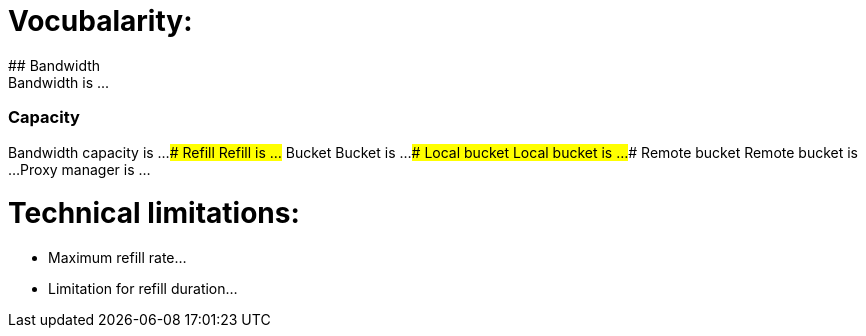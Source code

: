 # Vocubalarity:
## Bandwidth
Bandwidth is ...
### Capacity
Bandwidth capacity is ...
### Refill
Refill is ...
## Bucket
Bucket is ...
### Local bucket
Local bucket is ...
### Remote bucket
Remote bucket is ...
Proxy manager is ...

# Technical limitations:
- Maximum refill rate...
- Limitation for refill duration...
